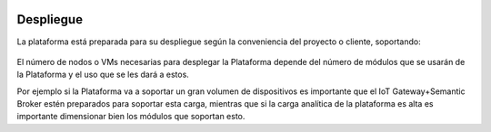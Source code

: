 .. figure::  ./images/logo_sofia2_grande.png
 :align:   center
 
Despliegue
==========

La plataforma está preparada para su despliegue según la conveniencia del proyecto o cliente, soportando: 

.. figure::  ./images/despliegue.JPG
 :align:   center


El número de nodos o VMs necesarias para desplegar la Plataforma depende del número de módulos que se usarán de la Plataforma y el uso que se les dará a estos. 

Por ejemplo si la Plataforma va a soportar un gran volumen de dispositivos es importante que el IoT Gateway+Semantic Broker estén preparados para soportar esta carga, mientras que si la carga analítica de la plataforma es alta es importante dimensionar bien los módulos que soportan esto. 


